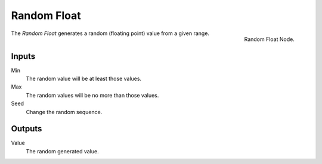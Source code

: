 .. index:: Nodes; Input; Random Float

************
Random Float
************

.. figure:: /images/modeling_modifiers_nodes_random_float.png
   :align: right

   Random Float Node.

The *Random Float* generates a random (floating point) value from a given range.

Inputs
======

Min
   The random value will be at least those values.

Max
   The random values will be no more than those values.

Seed
   Change the random sequence.


Outputs
=======

Value
   The random generated value.
